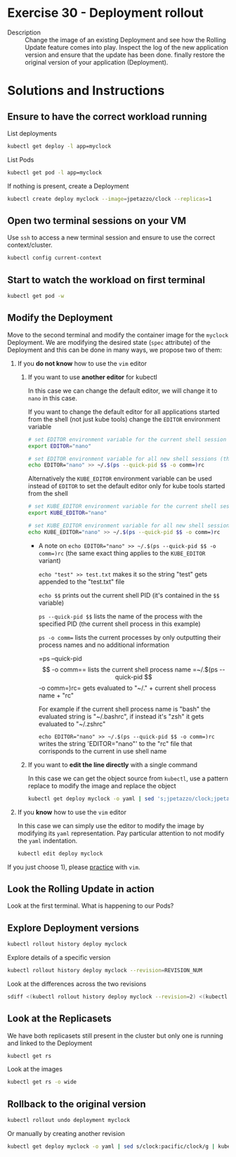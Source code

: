 * Exercise 30 - Deployment rollout
  - Description :: Change the image of an existing Deployment and see how the Rolling Update feature comes into play. Inspect the log of the new application version and ensure that the update has been done. finally restore the original version of your application (Deployment).

* Solutions and Instructions
** Ensure to have the correct workload running
   List deployments
   #+BEGIN_SRC sh
   kubectl get deploy -l app=myclock
   #+END_SRC

   List Pods
   #+BEGIN_SRC sh
   kubectl get pod -l app=myclock
   #+END_SRC

   If nothing is present, create a Deployment
   #+BEGIN_SRC sh
   kubectl create deploy myclock --image=jpetazzo/clock --replicas=1
   #+END_SRC
** Open two terminal sessions on your VM
   Use =ssh= to access a new terminal session and ensure to use the correct context/cluster.
   #+BEGIN_SRC sh
   kubectl config current-context
   #+END_SRC
** Start to watch the workload on first terminal
   #+BEGIN_SRC sh
   kubectl get pod -w
   #+END_SRC
** Modify the Deployment
   Move to the second terminal and modify the container image for the =myclock= Deployment. We are modifying the desired state (=spec= attribute) of the Deployment and this can be done in many ways, we propose two of them:
   1) If you *do not know* how to use the =vim= editor

      1) If you want to use *another editor* for kubectl

         In this case we can change the default editor, we will change it to =nano= in this case.

         If you want to change the default editor for all applications started from the shell (not just kube tools) change the =EDITOR= environment variable

         #+BEGIN_SRC sh
         # set EDITOR environment variable for the current shell session and all his children
         export EDITOR="nano"

         # set EDITOR environment variable for all new shell sessions (this command also automatically detects the shell type currently in use and appends to its respective rc file)
         echo EDITOR="nano" >> ~/.$(ps --quick-pid $$ -o comm=)rc
         #+END_SRC
         Alternatively the =KUBE_EDITOR= environment variable can be used instead of =EDITOR= to set the default editor only for kube tools started from the shell
         #+BEGIN_SRC sh
         # set KUBE_EDITOR environment variable for the current shell session and all his children
         export KUBE_EDITOR="nano"

         # set KUBE_EDITOR environment variable for all new shell sessions (this command also automatically detects the shell type currently in use and appends to its respective rc file)
         echo KUBE_EDITOR="nano" >> ~/.$(ps --quick-pid $$ -o comm=)rc
         #+END_SRC

         -  A note on =echo EDITOR​=​"nano" >> ~/.$(ps --quick-pid $$ -o comm​=​)rc= (the same exact thing applies to the =KUBE_EDITOR= variant)

            =echo "test" >> test.txt= makes it so the string "test" gets appended to the "test.txt" file

            =echo $$= prints out the current shell PID (it's contained in the =$$= variable)

            =ps --quick-pid $$= lists the name of the process with the specified PID (the current shell process in this example)

            =ps -o comm== lists the current processes by only outputting their process names and no additional information

            =ps --quick-pid $$ -o comm​=​= lists the current shell process name

            =~/.$(ps --quick-pid $$ -o comm​=​)rc= gets evaluated to "~/." + current shell process name + "rc"

            For example if the current shell process name is "bash" the evaluated string is "~/.bashrc",
            if instead it's "zsh" it gets evaluated to "~/.zshrc"

            =echo EDITOR​=​"nano" >> ~/.$(ps --quick-pid $$ -o comm​=​)rc= writes the string 'EDITOR="nano"' to the "rc" file that corrisponds to the current in use shell name

      2) If you want to *edit the line directly* with a single command

         In this case we can get the object source from =kubectl=, use a pattern replace to modify the image and replace the object
         #+BEGIN_SRC sh
         kubectl get deploy myclock -o yaml | sed 's;jpetazzo/clock;jpetazzo/clock:pacific;g' | kubectl replace -f -
         #+END_SRC

   2) If you *know* how to use the =vim= editor

      In this case we can simply use the editor to modify the image by modifying its =yaml= representation. Pay particular attention to not modify the =yaml= indentation.
      #+BEGIN_SRC sh
      kubectl edit deploy myclock
      #+END_SRC

   If you just choose 1), please [[https://vim-adventures.com/][practice]] with =vim=.
** Look the Rolling Update in action
   Look at the first terminal. What is happening to our Pods?
** Explore Deployment versions
   #+BEGIN_SRC sh
   kubectl rollout history deploy myclock
   #+END_SRC

   Explore details of a specific version
   #+BEGIN_SRC sh
   kubectl rollout history deploy myclock --revision=REVISION_NUM
   #+END_SRC

   Look at the differences across the two revisions
   #+BEGIN_SRC sh
   sdiff <(kubectl rollout history deploy myclock --revision=2) <(kubectl rollout history deploy myclock --revision=1)
   #+END_SRC
** Look at the Replicasets
   We have both replicasets still present in the cluster but only one is running and linked to the Deployment
   #+BEGIN_SRC sh
   kubectl get rs
   #+END_SRC
   Look at the images
   #+BEGIN_SRC sh
   kubectl get rs -o wide
   #+END_SRC
** Rollback to the original version
   #+BEGIN_SRC sh
   kubectl rollout undo deployment myclock
   #+END_SRC

   Or manually by creating another revision
   #+BEGIN_SRC sh
   kubectl get deploy myclock -o yaml | sed s/clock:pacific/clock/g | kubectl replace -f -
   #+END_SRC
